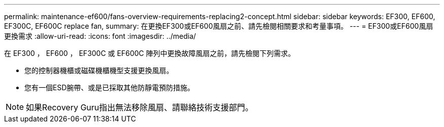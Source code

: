 ---
permalink: maintenance-ef600/fans-overview-requirements-replacing2-concept.html 
sidebar: sidebar 
keywords: EF300, EF600, EF300C, EF600C replace fan, 
summary: 在更換EF300或EF600風扇之前、請先檢閱相關要求和考量事項。 
---
= EF300或EF600風扇更換需求
:allow-uri-read: 
:icons: font
:imagesdir: ../media/


[role="lead"]
在 EF300 ， EF600 ， EF300C 或 EF600C 陣列中更換故障風扇之前，請先檢閱下列需求。

* 您的控制器機櫃或磁碟機櫃機型支援更換風扇。
* 您有一個ESD腕帶、或是已採取其他防靜電預防措施。



NOTE: 如果Recovery Guru指出無法移除風扇、請聯絡技術支援部門。
